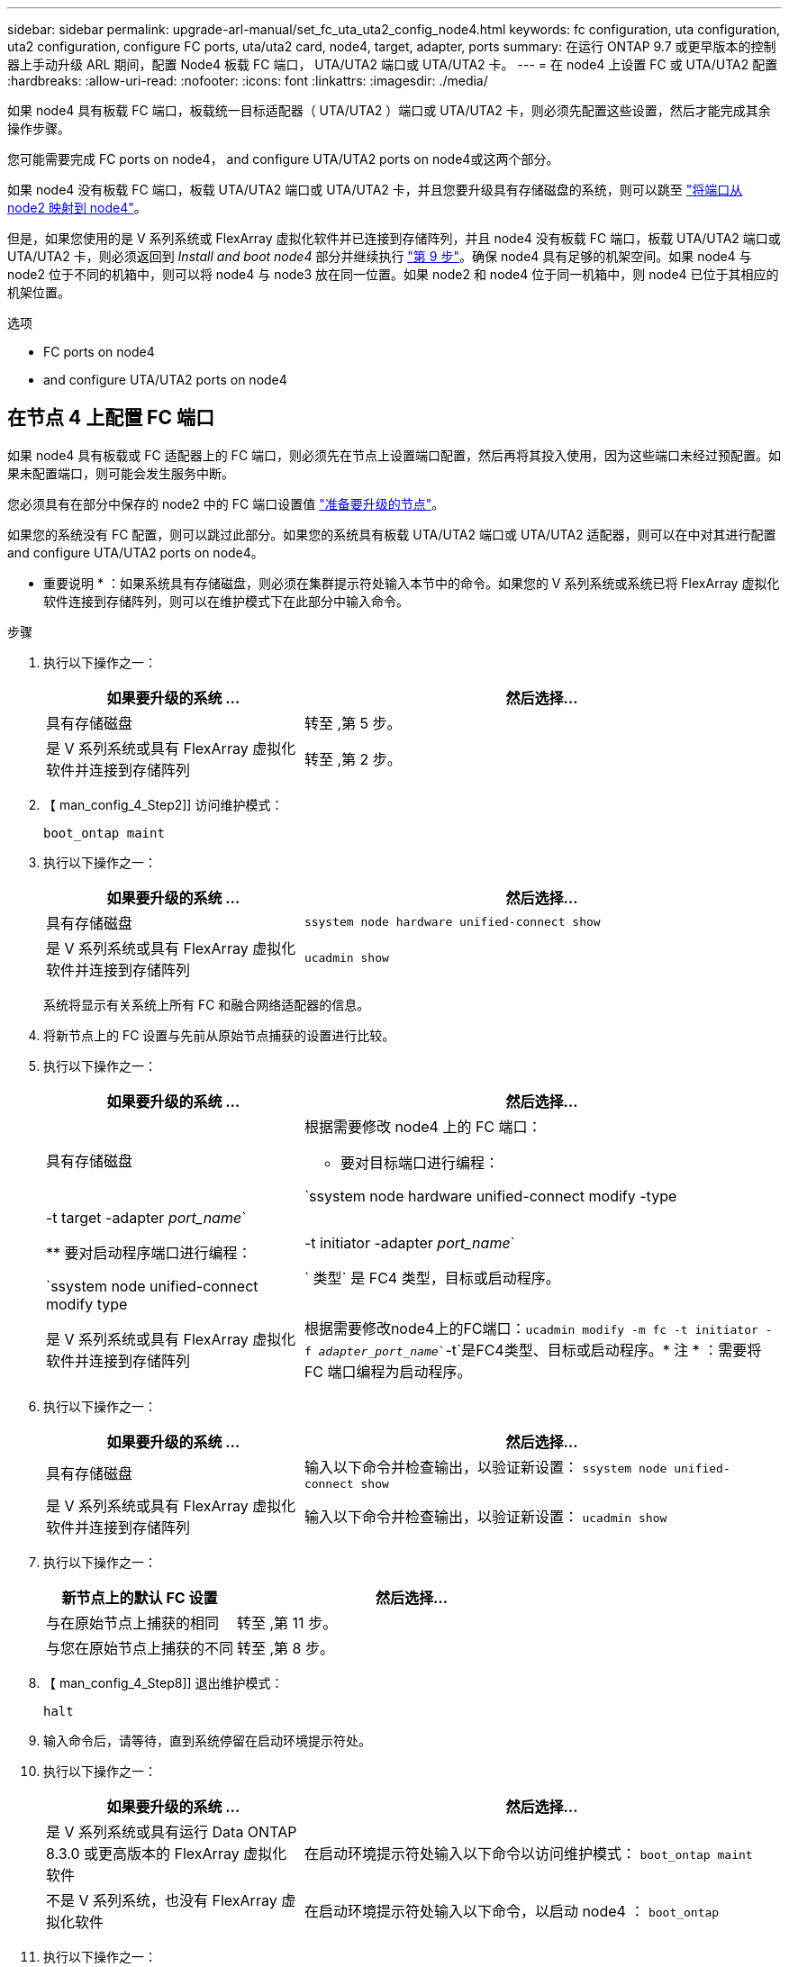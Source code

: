 ---
sidebar: sidebar 
permalink: upgrade-arl-manual/set_fc_uta_uta2_config_node4.html 
keywords: fc configuration, uta configuration, uta2 configuration, configure FC ports, uta/uta2 card, node4, target, adapter, ports 
summary: 在运行 ONTAP 9.7 或更早版本的控制器上手动升级 ARL 期间，配置 Node4 板载 FC 端口， UTA/UTA2 端口或 UTA/UTA2 卡。 
---
= 在 node4 上设置 FC 或 UTA/UTA2 配置
:hardbreaks:
:allow-uri-read: 
:nofooter: 
:icons: font
:linkattrs: 
:imagesdir: ./media/


[role="lead"]
如果 node4 具有板载 FC 端口，板载统一目标适配器（ UTA/UTA2 ）端口或 UTA/UTA2 卡，则必须先配置这些设置，然后才能完成其余操作步骤。

您可能需要完成  FC ports on node4，  and configure UTA/UTA2 ports on node4或这两个部分。

如果 node4 没有板载 FC 端口，板载 UTA/UTA2 端口或 UTA/UTA2 卡，并且您要升级具有存储磁盘的系统，则可以跳至 link:map_ports_node2_node4.html["将端口从 node2 映射到 node4"]。

但是，如果您使用的是 V 系列系统或 FlexArray 虚拟化软件并已连接到存储阵列，并且 node4 没有板载 FC 端口，板载 UTA/UTA2 端口或 UTA/UTA2 卡，则必须返回到 _Install and boot node4_ 部分并继续执行 link:install_boot_node4.html#Step9["第 9 步"]。确保 node4 具有足够的机架空间。如果 node4 与 node2 位于不同的机箱中，则可以将 node4 与 node3 放在同一位置。如果 node2 和 node4 位于同一机箱中，则 node4 已位于其相应的机架位置。

.选项
*  FC ports on node4
*  and configure UTA/UTA2 ports on node4




== 在节点 4 上配置 FC 端口

如果 node4 具有板载或 FC 适配器上的 FC 端口，则必须先在节点上设置端口配置，然后再将其投入使用，因为这些端口未经过预配置。如果未配置端口，则可能会发生服务中断。

您必须具有在部分中保存的 node2 中的 FC 端口设置值 link:prepare_nodes_for_upgrade.html["准备要升级的节点"]。

如果您的系统没有 FC 配置，则可以跳过此部分。如果您的系统具有板载 UTA/UTA2 端口或 UTA/UTA2 适配器，则可以在中对其进行配置  and configure UTA/UTA2 ports on node4。

* 重要说明 * ：如果系统具有存储磁盘，则必须在集群提示符处输入本节中的命令。如果您的 V 系列系统或系统已将 FlexArray 虚拟化软件连接到存储阵列，则可以在维护模式下在此部分中输入命令。

.步骤
. 执行以下操作之一：
+
[cols="35,65"]
|===
| 如果要升级的系统 ... | 然后选择… 


| 具有存储磁盘 | 转至 ,第 5 步。 


| 是 V 系列系统或具有 FlexArray 虚拟化软件并连接到存储阵列 | 转至 ,第 2 步。 
|===
. 【 man_config_4_Step2]] 访问维护模式：
+
`boot_ontap maint`

. 执行以下操作之一：
+
[cols="35,65"]
|===
| 如果要升级的系统 ... | 然后选择… 


| 具有存储磁盘 | `ssystem node hardware unified-connect show` 


| 是 V 系列系统或具有 FlexArray 虚拟化软件并连接到存储阵列 | `ucadmin show` 
|===
+
系统将显示有关系统上所有 FC 和融合网络适配器的信息。

. 将新节点上的 FC 设置与先前从原始节点捕获的设置进行比较。
. [[man_config_4_Step5]] 执行以下操作之一：
+
[cols="35,65"]
|===
| 如果要升级的系统 ... | 然后选择… 


| 具有存储磁盘  a| 
根据需要修改 node4 上的 FC 端口：

** 要对目标端口进行编程：


`ssystem node hardware unified-connect modify -type |-t target -adapter _port_name_`

** 要对启动程序端口进行编程：


`ssystem node unified-connect modify type |-t initiator -adapter _port_name_`

` 类型` 是 FC4 类型，目标或启动程序。



| 是 V 系列系统或具有 FlexArray 虚拟化软件并连接到存储阵列 | 根据需要修改node4上的FC端口：`ucadmin modify -m fc -t initiator -f _adapter_port_name_``-t`是FC4类型、目标或启动程序。* 注 * ：需要将 FC 端口编程为启动程序。 
|===
. 执行以下操作之一：
+
[cols="35,65"]
|===
| 如果要升级的系统 ... | 然后选择… 


| 具有存储磁盘 | 输入以下命令并检查输出，以验证新设置： `ssystem node unified-connect show` 


| 是 V 系列系统或具有 FlexArray 虚拟化软件并连接到存储阵列 | 输入以下命令并检查输出，以验证新设置： `ucadmin show` 
|===
. 执行以下操作之一：
+
[cols="35,65"]
|===
| 新节点上的默认 FC 设置 | 然后选择… 


| 与在原始节点上捕获的相同 | 转至 ,第 11 步。 


| 与您在原始节点上捕获的不同 | 转至 ,第 8 步。 
|===
. 【 man_config_4_Step8]] 退出维护模式：
+
`halt`

. 输入命令后，请等待，直到系统停留在启动环境提示符处。
. 执行以下操作之一：
+
[cols="35,65"]
|===
| 如果要升级的系统 ... | 然后选择… 


| 是 V 系列系统或具有运行 Data ONTAP 8.3.0 或更高版本的 FlexArray 虚拟化软件 | 在启动环境提示符处输入以下命令以访问维护模式： `boot_ontap maint` 


| 不是 V 系列系统，也没有 FlexArray 虚拟化软件 | 在启动环境提示符处输入以下命令，以启动 node4 ： `boot_ontap` 
|===
. [[man_config_4_Step11]] 执行以下操作之一：
+
[cols="35,65"]
|===
| 如果要升级的系统 ... | 然后选择… 


| 具有存储磁盘  a| 
** 转至  and configure UTA/UTA2 ports on node4 如果 node4 具有 UTA/UTA2 卡或 UTA/UTA2 板载端口。
** 跳过此部分，然后转到 link:map_ports_node2_node4.html["将端口从 node2 映射到 node4"] 如果 node4 没有 UTA/UTA2 卡或 UTA/UTA2 板载端口。




| 是 V 系列系统或具有 FlexArray 虚拟化软件并连接到存储阵列  a| 
** 转至  and configure UTA/UTA2 ports on node4 如果 node4 具有 UTA/ UTA2 卡或 UTA/UTA2 板载端口。
** 跳过 _Check and configure UTA/UTA2 ports on node4_ 如果 node4 没有 UTA/UTA2 卡或 UTA/UTA2 板载端口，请返回 _Install and boot node4_ 部分，然后继续执行中的部分 link:install_boot_node4.html#Step9["第 9 步"]。


|===




== 检查并配置 node4 上的 UTA/UTA2 端口

如果 node4 具有板载 UTA/UTA2 端口或 UTA/UTA2 卡，则必须检查这些端口的配置并进行配置，具体取决于您希望如何使用升级后的系统。

您必须为 UTA/UTA2 端口配备正确的 SFP+ 模块。

UTA/UTA2 端口可以配置为原生 FC 模式或 UTA/UTA2 模式。FC 模式支持 FC 启动程序和 FC 目标； UTA/UTA2 模式可使并发 NIC 和 FCoE 流量共享相同的 10GbE SFP+ 接口并支持 FC 目标。


NOTE: NetApp 营销材料可能会使用术语 UTA2 来指代 CNA 适配器和端口。但是，命令行界面使用术语 CNA 。

UTA/UTA2 端口可能位于具有以下配置的适配器或控制器上：

* 与控制器同时订购的 UTA/UTA2 卡会在发货前配置为具有您请求的个性化设置。
* 与控制器分开订购的 UTA/UTA2 卡附带了默认的 FC 目标特性。
* 新控制器上的板载 UTA/UTA2 端口（发货前）已配置为具有您请求的个性化设置。


但是，您可以检查 node4 上的 UTA/UTA2 端口的配置，并根据需要进行更改。

* 注意 * ：如果您的系统具有存储磁盘，除非指示您进入维护模式，否则您可以在集群提示符处输入本节中的命令。如果您的 MetroCluster FC 系统， V 系列系统或安装了 FlexArray 虚拟化软件的系统连接到存储阵列，则必须处于维护模式才能配置 UTA/UTA2 端口。

.步骤
. 在 node4 上使用以下命令之一检查端口的当前配置方式：
+
[cols="35,65"]
|===
| 如果系统 ... | 然后选择… 


| 具有存储磁盘 | `ssystem node hardware unified-connect show` 


| 是 V 系列系统或具有 FlexArray 虚拟化软件并连接到存储阵列 | `ucadmin show` 
|===
+
系统将显示类似于以下示例的输出：

+
....
*> ucadmin show
                Current  Current    Pending   Pending   Admin
Node   Adapter  Mode     Type       Mode      Type      Status
----   -------  ---      ---------  -------   --------  -------
f-a    0e       fc       initiator  -          -        online
f-a    0f       fc       initiator  -          -        online
f-a    0g       cna      target     -          -        online
f-a    0h       cna      target     -          -        online
f-a    0e       fc       initiator  -          -        online
f-a    0f       fc       initiator  -          -        online
f-a    0g       cna      target     -          -        online
f-a    0h       cna      target     -          -        online
*>
....
. 如果当前 SFP+ 模块与所需用途不匹配，请将其更换为正确的 SFP+ 模块。
+
请联系您的 NetApp 代表以获取正确的 SFP+ 模块。

. 检查 `ssystem node hardware unified-connect show` 或 `ucadmin show` 命令的输出，并确定 UTA/UTA2 端口是否具有所需的特性。
. 执行以下操作之一：
+
[cols="35,65"]
|===
| 如果 CNA 端口 ... | 那么 ... 


| 没有所需的个性化设置 | 转至 ,第 5 步。 


| 拥有所需的个性化特性 | 跳过步骤 5 到步骤 12 ，然后转到 ,第 13 步。 
|===
. [[man_check_4_Step5]] 执行以下操作之一：
+
[cols="35,65"]
|===
| 如果系统 ... | 那么 ... 


| 具有存储磁盘，并且正在运行 Data ONTAP 8.3 | 启动 node4 并进入维护模式： `boot_ontap maint` 


| 是 V 系列系统或具有 FlexArray 虚拟化软件并连接到存储阵列 | 转至 ,第 6 步。您应已处于维护模式。 
|===
. [[man_check_4_Step6]] 执行以下操作之一：
+
[cols="35,65"]
|===
| 如果要配置 | 那么 ... 


| UTA/UTA2 卡上的端口 | 转至 ,第 7 步。 


| 板载 UTA/UTA2 端口 | 跳过第 7 步，转到 ,第 8 步。 
|===
. 【 man_check_4_Step7]] 如果适配器处于启动程序模式，并且 UTA/UTA2 端口处于联机状态，请使 UTA/UTA2 端口脱机：
+
`storage disable adapter _adapter_name_`

+
目标模式下的适配器会在维护模式下自动脱机。

. [[man_check_4_Step8]] 如果当前配置与所需用途不匹配，请输入以下命令根据需要更改配置：
+
`ucadmin modify -m fc|cna -t initiators|target _adapter_name_`

+
** ` -m` 是特性模式： FC 或 10GbE UTA 。
** ` -t` 是 FC4 类型： target 或 initiator 。


+

NOTE: 您必须对磁带驱动器和 FlexArray 虚拟化系统使用 FC 启动程序。您必须对 SAN 客户端使用 FC 目标。

. 输入以下命令并检查其输出，以验证设置：
+
`ucadmin show`

. 执行以下操作之一：
+
[cols="35,65"]
|===
| 如果系统 ... | 那么 ... 


| 具有存储磁盘  a| 
.. 输入以下命令：
+
`halt`

+
系统将在启动环境提示符处停止。

.. 输入以下命令：
+
`boot_ontap`





| 是 V 系列系统或具有 FlexArray 虚拟化软件，并连接到存储阵列且运行 Data ONTAP 8.3 | 重新启动到维护模式： `boot_ontap maint` 
|===
. 验证设置：
+
[cols="35,65"]
|===
| 如果系统 ... | 那么 ... 


| 具有存储磁盘 | 输入以下命令： `ssystem node hardware unified-connect show` 


| 是 V 系列系统或具有 FlexArray 虚拟化软件并连接到存储阵列 | 输入以下命令： `ucadmin show` 
|===
+
以下示例中的输出显示， FC4 类型的适配器 "1b" 更改为 `initiator` ，适配器 "2a" 和 "2b" 的模式更改为 `CNA` 。

+
[listing]
----
cluster1::> system node hardware unified-connect show
               Current  Current   Pending  Pending    Admin
Node  Adapter  Mode     Type      Mode     Type       Status
----  -------  -------  --------- -------  -------    -----
f-a    1a      fc       initiator -        -          online
f-a    1b      fc       target    -        initiator  online
f-a    2a      fc       target    cna      -          online
f-a    2b      fc       target    cna      -          online
4 entries were displayed.
----
+
[listing]
----
*> ucadmin show
               Current Current   Pending  Pending    Admin
Node  Adapter  Mode    Type      Mode     Type       Status
----  -------  ------- --------- -------  -------    -----
f-a    1a      fc      initiator -        -          online
f-a    1b      fc      target    -        initiator  online
f-a    2a      fc      target    cna      -          online
f-a    2b      fc      target    cna      -          online
4 entries were displayed.
*>
----
. 输入以下命令之一，使所有目标端口联机，每个端口输入一次：
+
[cols="35,65"]
|===
| 如果系统 ... | 那么 ... 


| 具有存储磁盘 | `network fcp adapter modify -node _node_name_-adapter _adapter_name_-state up` 


| 是 V 系列系统或具有 FlexArray 虚拟化软件并连接到存储阵列 | `FCP config _adapter_name_ up` 
|===
. 【 man_check_4_Step13]] 连接端口。
. 执行以下操作之一：
+
[cols="35,65"]
|===
| 如果系统 ... | 那么 ... 


| 具有存储磁盘 | 转至 link:map_ports_node2_node4.html["将端口从 node2 映射到 node4"]。 


| 是 V 系列系统或具有 FlexArray 虚拟化软件并连接到存储阵列 | 返回到 _Install and boot node4_ 部分，然后继续执行中的部分 link:install_boot_node4.html#Step9["第 9 步"]。 
|===

